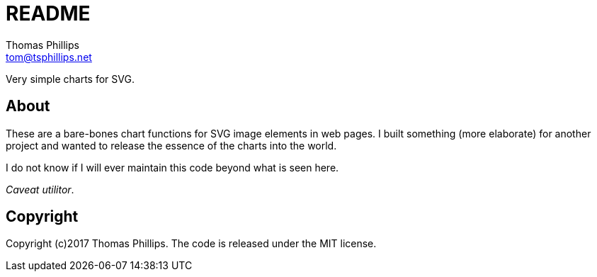= README
Thomas Phillips <tom@tsphillips.net>

Very simple charts for SVG.

== About

These are a bare-bones chart functions for SVG image elements in web pages.
I built something (more elaborate) for another project and wanted to release the essence of the charts into the world.

I do not know if I will ever maintain this code beyond what is seen here.

_Caveat utilitor_.

== Copyright

Copyright (c)2017 Thomas Phillips.
The code is released under the MIT license.
